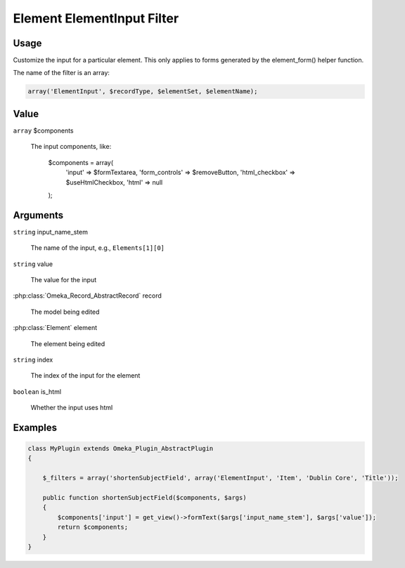 .. _element_element_input_filter.

###########################
Element ElementInput Filter
###########################

*****
Usage
*****

Customize the input for a particular element. This only applies to forms generated by the element_form() helper function. 

The name of the filter is an array:

.. code-block:: php

    array('ElementInput', $recordType, $elementSet, $elementName);



*****
Value
*****

``array`` $components

    The input components, like:
    
        .. code-block:: php
        
        $components = array(
            'input' => $formTextarea,
            'form_controls' => $removeButton,
            'html_checkbox' => $useHtmlCheckbox,
            'html' => null
        );

*********
Arguments
*********

``string`` input_name_stem

    The name of the input, e.g., ``Elements[1][0]``
    
``string`` value

    The value for the input
    
:php:class:`Omeka_Record_AbstractRecord` record

    The model being edited
    
:php:class:`Element` element

    The element being edited
    
``string`` index

    The index of the input for the element
    
``boolean`` is_html

    Whether the input uses html
    
    

********
Examples
********

.. code-block:: php

    class MyPlugin extends Omeka_Plugin_AbstractPlugin
    {
    
        $_filters = array('shortenSubjectField', array('ElementInput', 'Item', 'Dublin Core', 'Title'));
        
        public function shortenSubjectField($components, $args)
        {
            $components['input'] = get_view()->formText($args['input_name_stem'], $args['value']);
            return $components;
        }
    }    
